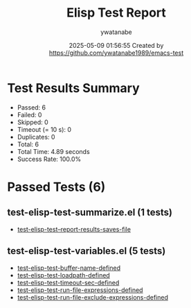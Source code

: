 #+TITLE: Elisp Test Report
#+AUTHOR: ywatanabe
#+DATE: 2025-05-09 01:56:55 Created by https://github.com/ywatanabe1989/emacs-test

* Test Results Summary

- Passed: 6
- Failed: 0
- Skipped: 0
- Timeout (= 10 s): 0
- Duplicates: 0
- Total: 6
- Total Time: 4.89 seconds
- Success Rate: 100.0%

* Passed Tests (6)
** test-elisp-test-summarize.el (1 tests)
- [[file:test-elisp-test-summarize.el::test-elisp-test--report-results-saves-file][test-elisp-test--report-results-saves-file]]
** test-elisp-test-variables.el (5 tests)
- [[file:test-elisp-test-variables.el::test-elisp-test-buffer-name-defined][test-elisp-test-buffer-name-defined]]
- [[file:test-elisp-test-variables.el::test-elisp-test-loadpath-defined][test-elisp-test-loadpath-defined]]
- [[file:test-elisp-test-variables.el::test-elisp-test-timeout-sec-defined][test-elisp-test-timeout-sec-defined]]
- [[file:test-elisp-test-variables.el::test-elisp-test-run-file-expressions-defined][test-elisp-test-run-file-expressions-defined]]
- [[file:test-elisp-test-variables.el::test-elisp-test-run-file-exclude-expressions-defined][test-elisp-test-run-file-exclude-expressions-defined]]
